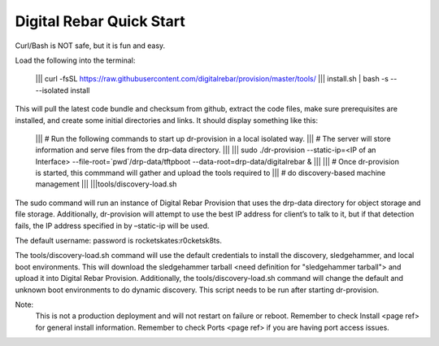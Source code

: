


Digital Rebar Quick Start
=========================  

Curl/Bash is NOT safe, but it is fun and easy.

Load the following into the terminal:
 
  	||| curl -fsSL https://raw.githubusercontent.com/digitalrebar/provision/master/tools/ 
  	|||  install.sh | bash -s -- --isolated install  									    

This will pull the latest code bundle and checksum from github, extract the code files, make sure prerequisites are installed, and create some initial directories and links. It should display something like this:


	||| # Run the following commands to start up dr-provision in a local isolated way.
	||| # The server will store information and serve files from the drp-data directory.
	|||
	||| sudo ./dr-provision --static-ip=<IP of an Interface> --file-root=`pwd`/drp-data/tftpboot --data-root=drp-data/digitalrebar &
	|||
	||| # Once dr-provision is started, this commmand will gather and upload the tools required to
	||| # do discovery-based machine management
	|||
	|||tools/discovery-load.sh

The sudo command will run an instance of Digital Rebar Provision that uses the drp-data directory for object storage and file storage. Additionally, dr-provision will attempt to use the best IP address for client’s to talk to it, but if that detection fails, the IP address specified in by –static-ip will be used.

The default username: password is rocketskates:r0cketsk8ts.

The tools/discovery-load.sh command will use the default credentials to install the discovery, sledgehammer, and local boot environments. This will download the sledgehammer tarball <need definition for "sledgehammer tarball"> and upload it into Digital Rebar Provision. Additionally, the tools/discovery-load.sh command will change the default and unknown boot environments to do dynamic discovery. This script needs to be run after starting dr-provision.

Note: 
	This is not a production deployment and will not restart on failure or reboot.
	Remember to check Install <page ref> for general install information.
	Remember to check Ports <page ref> if you are having port access issues.


